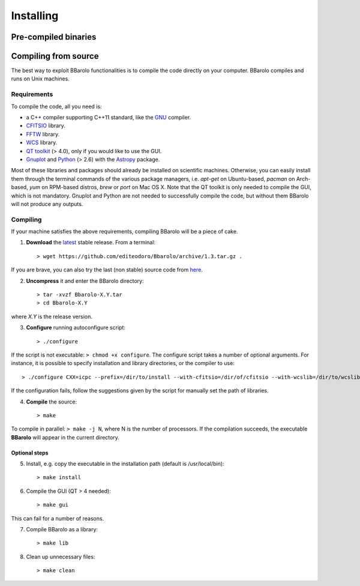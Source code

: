 
################
Installing
################

=====================
Pre-compiled binaries
=====================




=====================
Compiling from source
=====================

The best way to exploit BBarolo functionalities is to compile the code directly on your computer.
BBarolo compiles and runs on Unix machines.

^^^^^^^^^^^^
Requirements
^^^^^^^^^^^^

To compile the code, all you need is:

- a C++ compiler supporting C++11 standard, like the `GNU <https://gcc.gnu.org/>`_ compiler.
- `CFITSIO <http://heasarc.gsfc.nasa.gov/fitsio/>`_ library.
- `FFTW <http://www.fftw.org/>`_ library.
- `WCS <http://www.atnf.csiro.au/people/mcalabre/WCS/>`_ library.
- `QT toolkit <http://www.qt.io/developers/>`_ (> 4.0), only if you would like to use the GUI.
- `Gnuplot <http://www.gnuplot.info/>`_ and `Python <https://www.python.org/>`_ (> 2.6) with the `Astropy <http://www.astropy.org/>`_ package. 

Most of these libraries and packages should already be installed on scientific machines. Otherwise, you can easily install them through the terminal commands of the various package managers, i.e. *apt-get* on Ubuntu-based, *pacman* on Arch-based, *yum* on RPM-based distros, *brew* or *port* on Mac OS X. Note that the QT toolkit is only needed to compile the GUI, which is not mandatory. Gnuplot and Python are not needed to successfully compile the code, but without them BBarolo will not produce any outputs. 

^^^^^^^^^^^^
Compiling
^^^^^^^^^^^^

If your machine satisfies the above requirements, compiling BBarolo will be a piece of cake. 

1. **Download** the `latest <https://github.com/editeodoro/Bbarolo/archive/1.3.tar.gz>`_ stable release. From a terminal::

    > wget https://github.com/editeodoro/Bbarolo/archive/1.3.tar.gz .
 
 
If you are brave, you can also try the last (non stable) source code from `here <https://github.com/editeodoro/Bbarolo>`_.

2. **Uncompress** it and enter the BBarolo directory::

    > tar -xvzf Bbarolo-X.Y.tar
    > cd Bbarolo-X.Y
    
where *X.Y* is the release version.


3. **Configure** running autoconfigure script::

     > ./configure 
     
If the script is not executable: ``> chmod +x configure``. 
The configure script takes a number of optional arguments. For instance, it is possible to specify installation and library directories, or the compiler to use::

    > ./configure CXX=icpc --prefix=/dir/to/install --with-cfitsio=/dir/of/cfitsio --with-wcslib=/dir/to/wcslib

If the configuration fails, follow the suggestions given by the script for manually set the path of libraries.

4. **Compile** the source::

    > make
    
To compile in parallel: ``> make -j N``, where N is the number of processors. If the compilation succeeds, the executable **BBarolo** will appear in the current directory. 


""""""""""""""
Optional steps
""""""""""""""

5. Install, e.g. copy the executable in the installation path (default is /usr/local/bin)::
     
    > make install
     
6. Compile the GUI (QT > 4 needed)::
    
    > make gui 

This can fail for a number of reasons. 

7. Compile BBarolo as a library::

    > make lib

8. Clean up unnecessary files::

    > make clean


